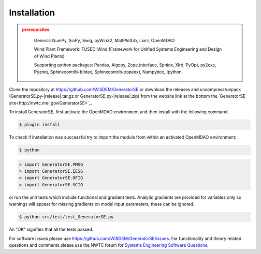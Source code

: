 Installation
------------

.. admonition:: prerequisites
   :class: warning

	General: NumPy, SciPy, Swig, pyWin32, MatlPlotLib, Lxml, OpenMDAO

	Wind Plant Framework: FUSED-Wind (Framework for Unified Systems Engineering and Design of Wind Plants)

	Supporting python packages: Pandas, Algopy, Zope.interface, Sphinx, Xlrd, PyOpt, py2exe, Pyzmq, Sphinxcontrib-bibtex, Sphinxcontrib-zopeext, Numpydoc, Ipython

Clone the repository at `<https://github.com/WISDEM/GeneratorSE>`_
or download the releases and uncompress/unpack (GeneratorSE.py-|release|.tar.gz or GeneratorSE.py-|release|.zip) from the website link at the bottom the `GeneratorSE site<http://nwtc.nrel.gov/GeneratorSE>`_.

To install GeneratorSE, first activate the OpenMDAO environment and then install with the following command.

.. code-block:: bash

   $ plugin install

To check if installation was successful try to import the module from within an activated OpenMDAO environment:

.. code-block:: bash

    $ python

.. code-block:: python

    > import GeneratorSE.PMSG
    > import GeneratorSE.EESG
    > import GeneratorSE.DFIG
    > import GeneratorSE.SCIG

or run the unit tests which include functional and gradient tests.  Analytic gradients are provided for variables only so warnings will appear for missing gradients on model input parameters; these can be ignored.

.. code-block:: bash

   $ python src/test/test_GeneratorSE.py

An "OK" signifies that all the tests passed.

For software issues please use `<https://github.com/WISDEM/GeneratorSE/issues>`_.  For functionality and theory related questions and comments please use the NWTC forum for `Systems Engineering Software Questions <https://wind.nrel.gov/forum/wind/viewtopic.php?f=34&t=1002>`_.

.. only:: latex

    An HTML version of this documentation that contains further details and links to the source code is available at `<http://wisdem.github.io/GeneratorSE>`_